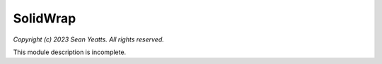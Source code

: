 SolidWrap
=========

*Copyright (c) 2023 Sean Yeatts. All rights reserved.*

This module description is incomplete.
